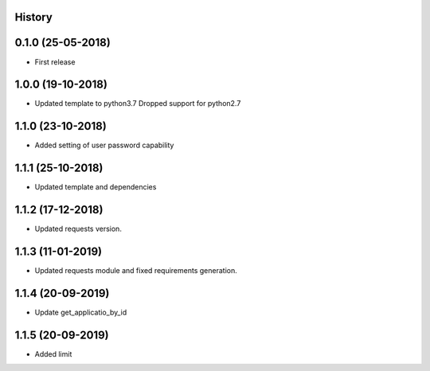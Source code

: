.. :changelog:

History
-------

0.1.0 (25-05-2018)
------------------

* First release


1.0.0 (19-10-2018)
------------------

* Updated template to python3.7 Dropped support for python2.7


1.1.0 (23-10-2018)
------------------

* Added setting of user password capability


1.1.1 (25-10-2018)
------------------

* Updated template and dependencies


1.1.2 (17-12-2018)
------------------

* Updated requests version.


1.1.3 (11-01-2019)
------------------

* Updated requests module and fixed requirements generation.


1.1.4 (20-09-2019)
------------------

* Update get_applicatio_by_id


1.1.5 (20-09-2019)
------------------

* Added limit
